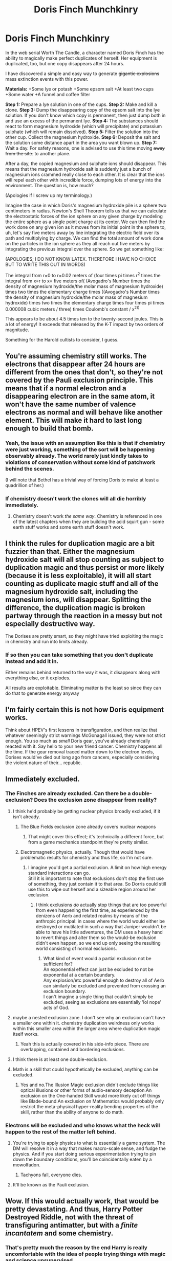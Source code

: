 #+TITLE: Doris Finch Munchkinry

* Doris Finch Munchkinry
:PROPERTIES:
:Score: 62
:DateUnix: 1589847024.0
:DateShort: 2020-May-19
:END:
In the web serial Worth The Candle, a character named Doris Finch has the ability to magically make perfect duplicates of herself. Her equipment is duplicated, too, but one copy disappears after 24 hours.

I have discovered a simple and easy way to generate +gigantic explosions+ mass extinction events with this power.

*Materials:* +Some lye or potash +Some epsom salt +At least two cups +Some water +A funnel and coffee filter

*Step 1:* Prepare a lye solution in one of the cups. *Step 2:* Make and kill a clone. *Step 3:* Dump the disappearing copy of the epsom salt into the lye solution. If you don't know which copy is permanent, then just dump both in and use an excess of the permanent lye. *Step 4:* The substances should react to form magnesium hydroxide (which will precipitate) and potassium sulphate (which will remain dissolved). *Step 5:* Filter the solution into the other cup. Collect the magnesium hydroxide. *Step 6:* Deposit the salt and the solution some distance apart in the area you want blown up. *Step 7:* Wait a day. For safety reasons, one is advised to use this time moving +away from the site.+ to another plane.

After a day, the copied magnesium and sulphate ions should disappear. This means that the magnesium hydroxide salt is suddenly just a bunch of magnesium ions crammed really close to each other. It is clear that the ions will repel each other with incredible force, dumping lots of energy into the environment. The question is, how much?

(Apologies if I screw up my terminology.)

Imagine the case in which Doris's magnesium hydroxide pile is a sphere two centimeters in radius. Newton's Shell Theorem tells us that we can calculate the electrostatic forces of the ion sphere on any given charge by modeling the entire sphere as a single point charge at its center. We can then find the work done on any given ion as it moves from its initial point in the sphere to, uh, let's say five meters away by line integrating the electric field over its path and multiplying by charge. We can find the total amount of work done on the particles in the ion sphere as they all reach out five meters by integrating the previous integral over the sphere. So we get something like:

(APOLOGIES; I DO NOT KNOW LATEX. THEREFORE I HAVE NO CHOICE BUT TO WRITE THIS OUT IN WORDS)

The integral from r=0 to r=0.02 meters of (four times pi times r^{2} times the integral from x=r to x= five meters of( (Avogadro's Number times the density of magnesium hydroxide/the molar mass of magnesium hydroxide) times two times the elementary charge times ((Avogadro's Number times the density of magnesium hydroxide/the molar mass of magnesium hydroxide) times two times the elementary charge times four times pi times 0.000008 cubic meters / three) times Coulomb's constant / x^{2))}

This appears to be about 4.5 times ten to the twenty-second joules. This is a lot of energy! It exceeds that released by the K-T impact by two orders of magnitude.

Something for the Harold cultists to consider, I guess.


** You're assuming chemistry still works. The electrons that disappear after 24 hours are different from the ones that don't, so they're not covered by the Pauli exclusion principle. This means that if a normal electron and a disappearing electron are in the same atom, it won't have the same number of valence electrons as normal and will behave like another element. This will make it hard to last long enough to build that bomb.
:PROPERTIES:
:Author: archpawn
:Score: 38
:DateUnix: 1589848851.0
:DateShort: 2020-May-19
:END:

*** Yeah, the issue with an assumption like this is that if chemistry were just working, something of the sort will be happening observably already. The world rarely just kindly takes to violations of conservation without some kind of patchwork behind the scenes.

(I will note that Bethel has a trivial way of forcing Doris to make at least a quadrillion of her.)
:PROPERTIES:
:Author: Veedrac
:Score: 11
:DateUnix: 1589891774.0
:DateShort: 2020-May-19
:END:


*** If chemistry doesn't work the clones will all die horribly immediately.
:PROPERTIES:
:Author: ArgentStonecutter
:Score: 8
:DateUnix: 1589850978.0
:DateShort: 2020-May-19
:END:

**** Chemistry doesn't work /the same way/. Chemistry is referenced in one of the latest chapters when they are building the acid squirt gun - some earth stuff works and some earth stuff doesn't work.
:PROPERTIES:
:Author: hayshed
:Score: 23
:DateUnix: 1589853721.0
:DateShort: 2020-May-19
:END:


** I think the rules for duplication magic are a bit fuzzier than that. Either the magnesium hydroxide salt will all stop counting as subject to duplication magic and thus persist or more likely (because it is less exploitable), it will all start counting as duplicate magic stuff and all of the magnesium hydroxide salt, including the magnesium ions, will disappear. Splitting the difference, the duplication magic is broken partway through the reaction in a messy but not especially destructive way.

The Dorises are pretty smart, so they might have tried exploiting the magic in chemistry and run into limits already.
:PROPERTIES:
:Author: scruiser
:Score: 17
:DateUnix: 1589850497.0
:DateShort: 2020-May-19
:END:

*** If so then you can take something that you don't duplicate instead and add it in.

Either remains behind returned to the way it was, it disappears along with everything else, or it explodes.

All results are exploitable. Eliminating matter is the least so since they can do that to generate energy anyway
:PROPERTIES:
:Author: RMcD94
:Score: 4
:DateUnix: 1589928150.0
:DateShort: 2020-May-20
:END:


** I'm fairly certain this is not how Doris equipment works.

Think about HPEV's first lessons in transfiguration, and then realize that whatever seemingly strict warnings McGonagall issued, they were not strict enough. You so much as /smell/ Doris gear, you've already chemically reacted with it. Say hello to your new friend cancer. Chemistry happens all the time. If the gear removal traced matter down to the electron levels, Dorises would've died out long ago from cancers, especially considering the violent nature of their... republic.
:PROPERTIES:
:Author: Xtraordinaire
:Score: 15
:DateUnix: 1589914229.0
:DateShort: 2020-May-19
:END:


** Immediately excluded.
:PROPERTIES:
:Author: nevinera
:Score: 8
:DateUnix: 1589848732.0
:DateShort: 2020-May-19
:END:

*** The Finches are already excluded. Can there be a double-exclusion? Does the exclusion zone disappear from reality?
:PROPERTIES:
:Author: BoojumG
:Score: 12
:DateUnix: 1589849885.0
:DateShort: 2020-May-19
:END:

**** I think he'd probably be getting nuclear physics broadly excluded, if it isn't already.
:PROPERTIES:
:Author: nevinera
:Score: 8
:DateUnix: 1589850057.0
:DateShort: 2020-May-19
:END:

***** The Blue Fields exclusion zone already covers nuclear weapons
:PROPERTIES:
:Author: TempAccountIgnorePls
:Score: 15
:DateUnix: 1589851289.0
:DateShort: 2020-May-19
:END:

****** That might cover this effect; it's technically a different force, but from a game mechanics standpoint they're pretty similar.
:PROPERTIES:
:Author: nevinera
:Score: 11
:DateUnix: 1589851573.0
:DateShort: 2020-May-19
:END:


***** Electromagnetic physics, actually. Though that would have problematic results for chemistry and thus life, so I'm not sure.
:PROPERTIES:
:Score: 5
:DateUnix: 1589853796.0
:DateShort: 2020-May-19
:END:

****** I imagine you'd get a partial exclusion. A limit on how high energy standard interactions can go.\\
Still it is important to note that exclusions don't stop the first use of something, they just contain it to that area. So Dorris could still use this to wipe out herself and a sizeable region around her exclusion.
:PROPERTIES:
:Author: Slyvena
:Score: 4
:DateUnix: 1589891217.0
:DateShort: 2020-May-19
:END:

******* I think exclusions /do/ actually stop things that are too powerful from even happening the first time, as experienced by the denizens of Aerb and related realms by means of the anthropic principal: in cases where the world would either be destroyed or mutilated in such a way that Juniper wouldn't be able to have his little adventures, the DM uses a heavy hand to revert things and alter them so the would-be exclusion didn't even happen, so we end up only seeing the resulting world consisting of normal exclusions.
:PROPERTIES:
:Author: awesomeideas
:Score: 2
:DateUnix: 1589958122.0
:DateShort: 2020-May-20
:END:

******** What kind of event would a partial exclusion not be sufficient for?\\
An exponential effect can just be excluded to not be exponential at a certain boundary.\\
Any explosion/etc powerful enough to destroy all of Aerb can similarly be excluded and prevented from crossing an exclusion boundary.\\
I can't imagine a single thing that couldn't simply be excluded, seeing as exclusions are essentially 'lol nope' acts of God.
:PROPERTIES:
:Author: Slyvena
:Score: 1
:DateUnix: 1589967105.0
:DateShort: 2020-May-20
:END:


**** maybe a nested exclusion zone. I don't see why an exclusion can't have a smaller one within it. chemistry duplication weirdness only works within this smaller area within the larger area where duplication magic itself works.
:PROPERTIES:
:Author: silver7017
:Score: 9
:DateUnix: 1589856882.0
:DateShort: 2020-May-19
:END:

***** Yeah this is actually covered in his side-info piece. There are overlapping, contained and bordering exclusions.
:PROPERTIES:
:Author: Slyvena
:Score: 6
:DateUnix: 1589891268.0
:DateShort: 2020-May-19
:END:


**** I think there is at least one double-exclusion.
:PROPERTIES:
:Author: chris-goodwin
:Score: 3
:DateUnix: 1589994168.0
:DateShort: 2020-May-20
:END:


**** Math is a skill that could hypothetically be excluded, anything can be excluded.
:PROPERTIES:
:Author: Nearatree
:Score: 1
:DateUnix: 1589855614.0
:DateShort: 2020-May-19
:END:

***** Yes and no.The Illusion Magic exclusion didn't exclude things like optical illusions or other forms of audio-sensory deception.An exclusion on the One-handed Skill would more likely cut off things like Blade-bound.An exclusion on Mathematics would probably only restrict the meta-physical hyper-reality bending properties of the skill, rather than the ability of anyone to do math.
:PROPERTIES:
:Author: Slyvena
:Score: 8
:DateUnix: 1589891371.0
:DateShort: 2020-May-19
:END:


*** Electrons will be excluded and who knows what the heck will happen to the rest of the matter left behind.
:PROPERTIES:
:Author: GWJYonder
:Score: 1
:DateUnix: 1589857896.0
:DateShort: 2020-May-19
:END:

**** You're trying to apply physics to what is essentially a game system. The DM will resolve it in a way that makes macro-scale sense, and fudge the physics. And if you start doing serious experimentation trying to pin down the boundary conditions, you'll be coincidentally eaten by a mowolfadon.
:PROPERTIES:
:Author: nevinera
:Score: 21
:DateUnix: 1589858514.0
:DateShort: 2020-May-19
:END:

***** Tachyons fall, everyone dies.
:PROPERTIES:
:Author: ZorbaTHut
:Score: 4
:DateUnix: 1589878217.0
:DateShort: 2020-May-19
:END:


**** It'll be known as the Pauli exclusion.
:PROPERTIES:
:Author: ShareDVI
:Score: 8
:DateUnix: 1589879615.0
:DateShort: 2020-May-19
:END:


** Wow. If this would actually work, that would be pretty devastating. And thus, Harry Potter Destroyed Riddle, not with the threat of transfiguring antimatter, but with a /finite incantatem/ and some chemistry.
:PROPERTIES:
:Author: SlenderGnome
:Score: 17
:DateUnix: 1589848273.0
:DateShort: 2020-May-19
:END:

*** That's pretty much the reason by the end Harry is really uncomfortable with the idea of people trying things with magic and science unsupervised
:PROPERTIES:
:Author: MaddoScientisto
:Score: 9
:DateUnix: 1589881949.0
:DateShort: 2020-May-19
:END:


** There's huge problems with the "disappears after 24 hours" rule. What happens if you eat duplicated food? does part of your body vanish? What happens to duplicated air? When you combine with other materials, does it slice it up at the molecular level, atomic level, quantum level? so much is just hand waved in this that could go horribly wrong and cause fission/unknown physical reactions on a regular basis.
:PROPERTIES:
:Author: wren42
:Score: 8
:DateUnix: 1589901882.0
:DateShort: 2020-May-19
:END:

*** Good point, this can't be how things disappear after 24 hours or no Doris would consume anything they haven't held onto for 24 hours for fear of poisoning. There's no other way to know if someone is giving you duplicated food or water, which if they just vanished after 24 hours would wreck your biology. I'm assuming magic prevents disappearing chemistry bombs and disappearing poisoning.
:PROPERTIES:
:Author: RetardedWabbit
:Score: 4
:DateUnix: 1590070766.0
:DateShort: 2020-May-21
:END:


** I don't think WtC Universe operates like that. It seems to be simulated only on very rough level with some kind of intent-based option to change it into some other level (see for example Juniper's fight with Onion, where he evaded attacks he could not have knowledge about, because /he had skill for that/).

When you have some stuff and want to do chemistry to it, the system checks whether it is permissible and if so, the reaction happens. Otherwise, the elements just don't do anything interesting. Normal people don't usually need chemistry on daily basis - they need to eat not to replenish supply of chemical elements of their bodies, but because they are hungry (they just have a stat called /hunger/; when it is empty, their stat /health/ starts to decrease). When you eat non-permanent food of duplicated Doris, after a day part of your body probably /would not/ disappear - you hunger would just suddenly increase as if you hadn't eaten anything.

In your case, I would expect that after you react non-permanent magnesium with permanent oxygen and hydrogen, some part of the resulting substance (but not the components of the substance) will disappear - I would go with conservation of mass, but only DM knows for sure. So, if you started with 1 kg of Mg(OH)2 (molar mass 58,3), and your magnesium (molar mass 24,3) would cease to exist, you would end up with (1 - 24,3 / 58,3) * 1kg = *0,58 kg of Mg(OH)2* and no explosion.
:PROPERTIES:
:Author: pzombie88
:Score: 5
:DateUnix: 1589999392.0
:DateShort: 2020-May-20
:END:


** My brain translated this as [[https://www.youtube.com/watch?v=Cws8r_vFpFs][Horace Wimp]] munchkinry.
:PROPERTIES:
:Author: Charlie___
:Score: 1
:DateUnix: 1589882102.0
:DateShort: 2020-May-19
:END:
